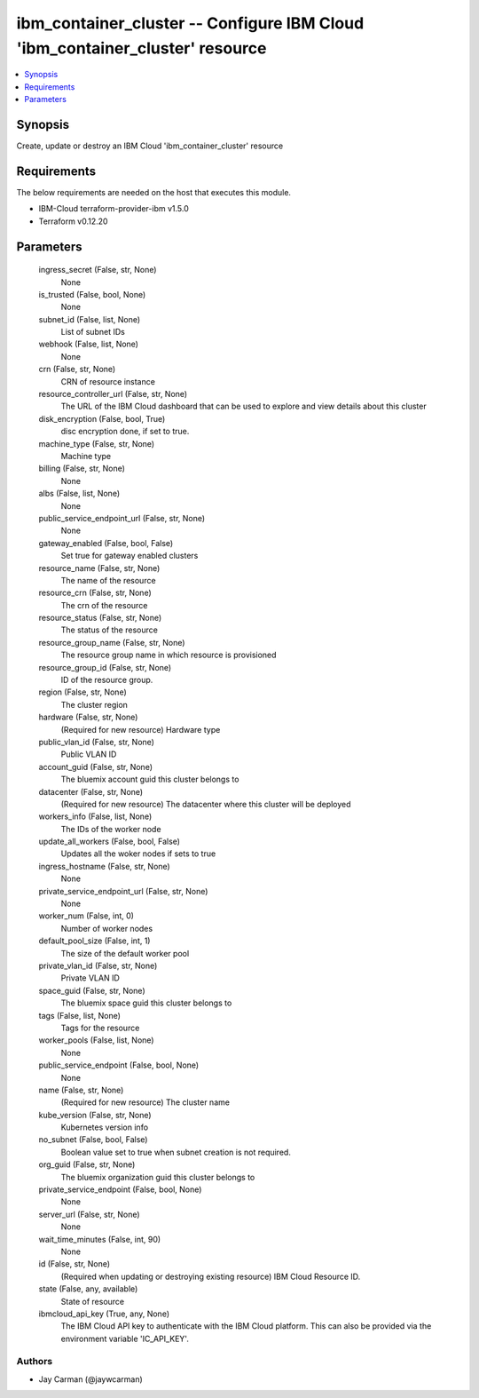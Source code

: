 
ibm_container_cluster -- Configure IBM Cloud 'ibm_container_cluster' resource
=============================================================================

.. contents::
   :local:
   :depth: 1


Synopsis
--------

Create, update or destroy an IBM Cloud 'ibm_container_cluster' resource



Requirements
------------
The below requirements are needed on the host that executes this module.

- IBM-Cloud terraform-provider-ibm v1.5.0
- Terraform v0.12.20



Parameters
----------

  ingress_secret (False, str, None)
    None


  is_trusted (False, bool, None)
    None


  subnet_id (False, list, None)
    List of subnet IDs


  webhook (False, list, None)
    None


  crn (False, str, None)
    CRN of resource instance


  resource_controller_url (False, str, None)
    The URL of the IBM Cloud dashboard that can be used to explore and view details about this cluster


  disk_encryption (False, bool, True)
    disc encryption done, if set to true.


  machine_type (False, str, None)
    Machine type


  billing (False, str, None)
    None


  albs (False, list, None)
    None


  public_service_endpoint_url (False, str, None)
    None


  gateway_enabled (False, bool, False)
    Set true for gateway enabled clusters


  resource_name (False, str, None)
    The name of the resource


  resource_crn (False, str, None)
    The crn of the resource


  resource_status (False, str, None)
    The status of the resource


  resource_group_name (False, str, None)
    The resource group name in which resource is provisioned


  resource_group_id (False, str, None)
    ID of the resource group.


  region (False, str, None)
    The cluster region


  hardware (False, str, None)
    (Required for new resource) Hardware type


  public_vlan_id (False, str, None)
    Public VLAN ID


  account_guid (False, str, None)
    The bluemix account guid this cluster belongs to


  datacenter (False, str, None)
    (Required for new resource) The datacenter where this cluster will be deployed


  workers_info (False, list, None)
    The IDs of the worker node


  update_all_workers (False, bool, False)
    Updates all the woker nodes if sets to true


  ingress_hostname (False, str, None)
    None


  private_service_endpoint_url (False, str, None)
    None


  worker_num (False, int, 0)
    Number of worker nodes


  default_pool_size (False, int, 1)
    The size of the default worker pool


  private_vlan_id (False, str, None)
    Private VLAN ID


  space_guid (False, str, None)
    The bluemix space guid this cluster belongs to


  tags (False, list, None)
    Tags for the resource


  worker_pools (False, list, None)
    None


  public_service_endpoint (False, bool, None)
    None


  name (False, str, None)
    (Required for new resource) The cluster name


  kube_version (False, str, None)
    Kubernetes version info


  no_subnet (False, bool, False)
    Boolean value set to true when subnet creation is not required.


  org_guid (False, str, None)
    The bluemix organization guid this cluster belongs to


  private_service_endpoint (False, bool, None)
    None


  server_url (False, str, None)
    None


  wait_time_minutes (False, int, 90)
    None


  id (False, str, None)
    (Required when updating or destroying existing resource) IBM Cloud Resource ID.


  state (False, any, available)
    State of resource


  ibmcloud_api_key (True, any, None)
    The IBM Cloud API key to authenticate with the IBM Cloud platform. This can also be provided via the environment variable 'IC_API_KEY'.













Authors
~~~~~~~

- Jay Carman (@jaywcarman)

